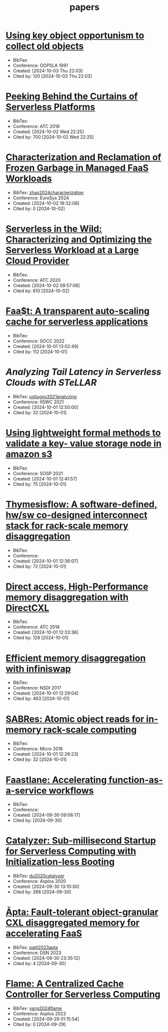 :PROPERTIES:
:ID:       6BA815D7-6F30-4E06-A199-F2E57D977E81
:mtime:    20241004012824 20241003220450 20241003160707 20241003013637
:ctime:    20240930234433
:END:
#+title: papers

* [[https://dl.acm.org/doi/10.1145/117954.117957][Using key object opportunism to collect old objects]]
+ BibTex:
+ Conference: OOPSLA 1991
+ Created: [2024-10-03 Thu 22:03]
+ Cited by: 120 [2024-10-03 Thu 22:03]

* [[https://www.usenix.org/conference/atc18/presentation/wang-liang][Peeking Behind the Curtains of Serverless Platforms]]
+ BibTex:
+ Conference: ATC 2018
+ Created: [2024-10-02 Wed 22:25]
+ Cited by: 700 [2024-10-02 Wed 22:25]

* [[https://dl.acm.org/doi/10.1145/3627703.3629579][Characterization and Reclamation of Frozen Garbage in Managed FaaS Workloads]]
+ BibTex: [[id:E189C3C8-4F9A-44FD-BE2F-4FF37E22CF71][zhao2024characterization]]
+ Conference: EuroSys 2024
+ Created: [2024-10-02 19:32:08]
+ Cited by: 0 [2024-10-02]

* [[https://www.usenix.org/conference/atc20/presentation/shahrad][Serverless in the Wild: Characterizing and Optimizing the Serverless Workload at a Large Cloud Provider]]
+ BibTex:
+ Conference: ATC 2020
+ Created: [2024-10-02 09:57:06]
+ Cited by: 610 [2024-10-02]

* [[https://dl.acm.org/doi/10.1145/3472883.3486974][Faa$t: A transparent auto-scaling cache for serverless applications]]
+ BibTex:
+ Conference: SOCC 2022
+ Created: [2024-10-01 13:02:49]
+ Cited by: 112 [2024-10-01]

* [[Analyzing Tail Latency in Serverless Clouds with STeLLAR][Analyzing Tail Latency in Serverless Clouds with STeLLAR]]
+ BibTex: [[id:A7DC0031-3688-45F8-94C7-1518B6F3E061][ustiugov2021analyzing]]
+ Conference: IISWC 2021
+ Created: [2024-10-01 12:50:00]
+ Cited by: 32 [2024-10-01]

* [[https://dl.acm.org/doi/10.1145/3477132.3483540][Using lightweight formal methods to validate a key- value storage node in amazon s3]]
+ BibTex:
+ Conference: SOSP 2021
+ Created: [2024-10-01 12:41:57]
+ Cited by: 75 [2024-10-01]

* [[https://ieeexplore.ieee.org/document/9252003][Thymesisflow: A software-defined, hw/sw co-designed interconnect stack for rack-scale memory disaggregation]]
+ BibTex:
+ Conference:
+ Created: [2024-10-01 12:36:07]
+ Cited by: 72 [2024-10-01]

* [[https://www.usenix.org/conference/atc22/presentation/gouk][Direct access, High-Performance memory disaggregation with DirectCXL]]
+ BibTex:
+ Conference: ATC 2018
+ Created: [2024-10-01 12:33:36]
+ Cited by: 128 [2024-10-01]

* [[https://www.usenix.org/conference/nsdi17/technical-sessions/presentation/gu][Efficient memory disaggregation with infiniswap]]
+ BibTex:
+ Conference: NSDI 2017
+ Created: [2024-10-01 12:29:04]
+ Cited by: 463 [2024-10-01]

* [[https://ieeexplore.ieee.org/document/7783709][SABRes: Atomic object reads for in-memory rack-scale computing]]
+ BibTex:
+ Conference: Micro 2016
+ Created: [2024-10-01 12:26:23]
+ Cited by: 32 [2024-10-01]

* [[https://www.usenix.org/conference/atc21/presentation/kotni][Faastlane: Accelerating function-as-a-service workflows]]
+ BibTex:
+ Conference:
+ Created: [2024-09-30 09:08:17]
+ Cited by:  [2024-09-30]

* [[https://dl.acm.org/doi/10.1145/3373376.3378512][Catalyzer: Sub-millisecond Startup for Serverless Computing with Initialization-less Booting]]
+ BibTex: [[id:12DC807F-A5D9-4483-9B57-DBBF5A65546D][du2020catalyzer]]
+ Conference: Asplos 2020
+ Created: [2024-09-30 13:10:30]
+ Cited by: 268 [2024-09-30]

* [[https://ieeexplore.ieee.org/document/10202608][Āpta: Fault-tolerant object-granular CXL disaggregated memory for accelerating FaaS]]
+ BibTex: [[id:1B49671C-A63C-405F-9EC5-E2644D9C9730][patil2023apta]]
+ Conference: DSN 2023
+ Created: [2024-09-30 23:35:12]
+ Cited by: 4 [2024-09-30]

* [[https://dl.acm.org/doi/10.1145/3623278.3624769][Flame: A Centralized Cache Controller for Serverless Computing]]
+ BibTex: [[id:770809D1-B92A-43D4-BBC2-41A77FFF7F87][yang2024flame]]
+ Conference: Asplos 2023
+ Created: [2024-09-29 01:15:54]
+ Cited by: 0 [2024-09-29]

